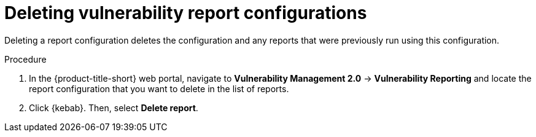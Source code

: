// Module included in the following assemblies:
//
// * operating/manage-vulnerabilities.adoc
:_content-type: PROCEDURE
[id="vulnerability-management20-delete-reports_{context}"]
= Deleting vulnerability report configurations

[role="_abstract"]
Deleting a report configuration deletes the configuration and any reports that were previously run using this configuration.

.Procedure
. In the {product-title-short} web portal, navigate to *Vulnerability Management 2.0* -> *Vulnerability Reporting* and locate the report configuration that you want to delete in the list of reports.
. Click {kebab}. Then, select *Delete report*.
